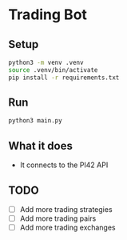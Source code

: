 
* Trading Bot

** Setup

#+begin_src bash
python3 -m venv .venv
source .venv/bin/activate
pip install -r requirements.txt
#+end_src

   
** Run

#+begin_src bash
python3 main.py
#+end_src

** What it does

- It connects to the PI42 API


** TODO

- [ ] Add more trading strategies
- [ ] Add more trading pairs
- [ ] Add more trading exchanges
